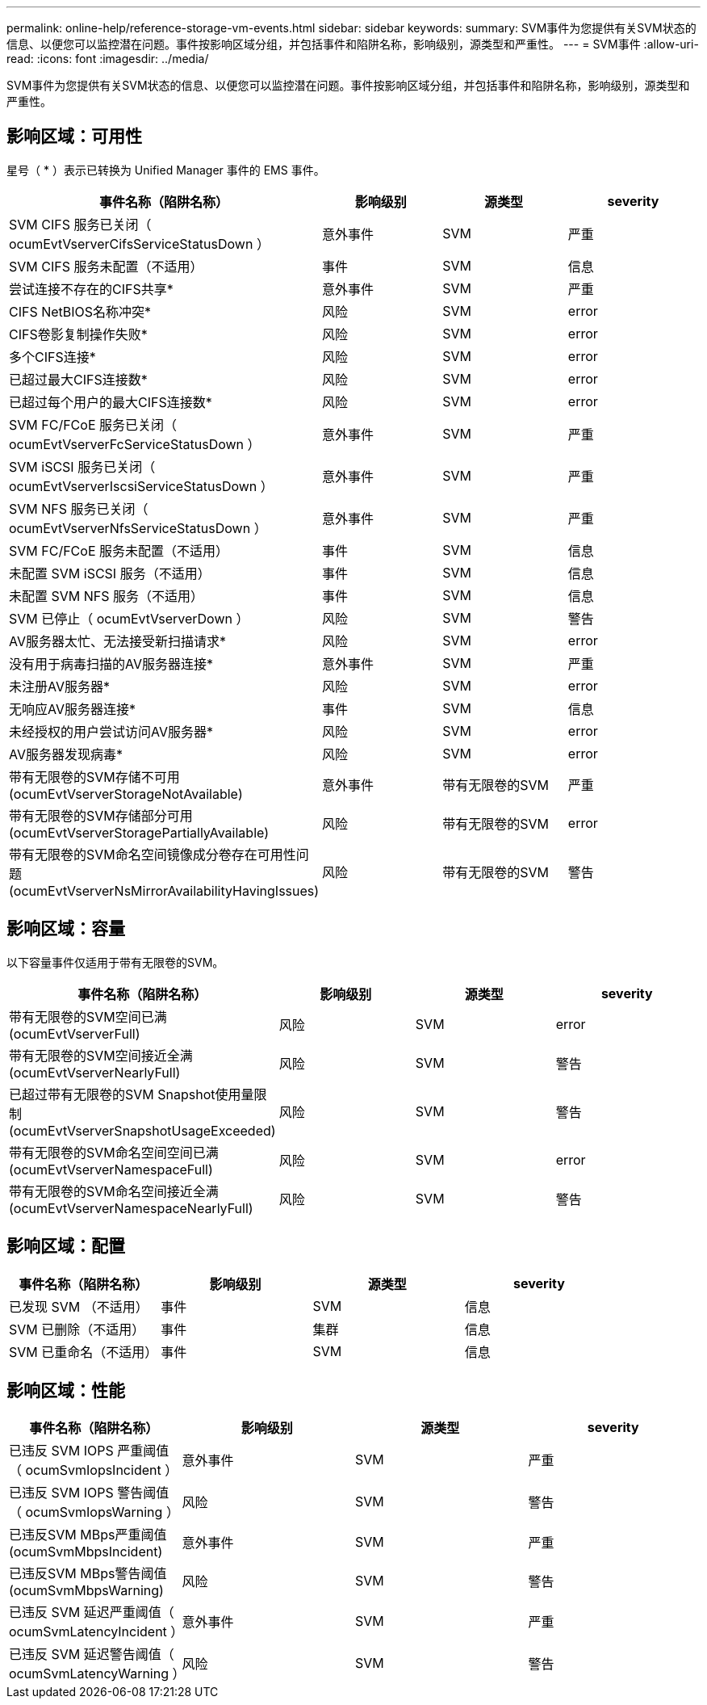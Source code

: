 ---
permalink: online-help/reference-storage-vm-events.html 
sidebar: sidebar 
keywords:  
summary: SVM事件为您提供有关SVM状态的信息、以便您可以监控潜在问题。事件按影响区域分组，并包括事件和陷阱名称，影响级别，源类型和严重性。 
---
= SVM事件
:allow-uri-read: 
:icons: font
:imagesdir: ../media/


[role="lead"]
SVM事件为您提供有关SVM状态的信息、以便您可以监控潜在问题。事件按影响区域分组，并包括事件和陷阱名称，影响级别，源类型和严重性。



== 影响区域：可用性

星号（ * ）表示已转换为 Unified Manager 事件的 EMS 事件。

|===
| 事件名称（陷阱名称） | 影响级别 | 源类型 | severity 


 a| 
SVM CIFS 服务已关闭（ ocumEvtVserverCifsServiceStatusDown ）
 a| 
意外事件
 a| 
SVM
 a| 
严重



 a| 
SVM CIFS 服务未配置（不适用）
 a| 
事件
 a| 
SVM
 a| 
信息



 a| 
尝试连接不存在的CIFS共享*
 a| 
意外事件
 a| 
SVM
 a| 
严重



 a| 
CIFS NetBIOS名称冲突*
 a| 
风险
 a| 
SVM
 a| 
error



 a| 
CIFS卷影复制操作失败*
 a| 
风险
 a| 
SVM
 a| 
error



 a| 
多个CIFS连接*
 a| 
风险
 a| 
SVM
 a| 
error



 a| 
已超过最大CIFS连接数*
 a| 
风险
 a| 
SVM
 a| 
error



 a| 
已超过每个用户的最大CIFS连接数*
 a| 
风险
 a| 
SVM
 a| 
error



 a| 
SVM FC/FCoE 服务已关闭（ ocumEvtVserverFcServiceStatusDown ）
 a| 
意外事件
 a| 
SVM
 a| 
严重



 a| 
SVM iSCSI 服务已关闭（ ocumEvtVserverIscsiServiceStatusDown ）
 a| 
意外事件
 a| 
SVM
 a| 
严重



 a| 
SVM NFS 服务已关闭（ ocumEvtVserverNfsServiceStatusDown ）
 a| 
意外事件
 a| 
SVM
 a| 
严重



 a| 
SVM FC/FCoE 服务未配置（不适用）
 a| 
事件
 a| 
SVM
 a| 
信息



 a| 
未配置 SVM iSCSI 服务（不适用）
 a| 
事件
 a| 
SVM
 a| 
信息



 a| 
未配置 SVM NFS 服务（不适用）
 a| 
事件
 a| 
SVM
 a| 
信息



 a| 
SVM 已停止（ ocumEvtVserverDown ）
 a| 
风险
 a| 
SVM
 a| 
警告



 a| 
AV服务器太忙、无法接受新扫描请求*
 a| 
风险
 a| 
SVM
 a| 
error



 a| 
没有用于病毒扫描的AV服务器连接*
 a| 
意外事件
 a| 
SVM
 a| 
严重



 a| 
未注册AV服务器*
 a| 
风险
 a| 
SVM
 a| 
error



 a| 
无响应AV服务器连接*
 a| 
事件
 a| 
SVM
 a| 
信息



 a| 
未经授权的用户尝试访问AV服务器*
 a| 
风险
 a| 
SVM
 a| 
error



 a| 
AV服务器发现病毒*
 a| 
风险
 a| 
SVM
 a| 
error



 a| 
带有无限卷的SVM存储不可用(ocumEvtVserverStorageNotAvailable)
 a| 
意外事件
 a| 
带有无限卷的SVM
 a| 
严重



 a| 
带有无限卷的SVM存储部分可用(ocumEvtVserverStoragePartiallyAvailable)
 a| 
风险
 a| 
带有无限卷的SVM
 a| 
error



 a| 
带有无限卷的SVM命名空间镜像成分卷存在可用性问题(ocumEvtVserverNsMirrorAvailabilityHavingIssues)
 a| 
风险
 a| 
带有无限卷的SVM
 a| 
警告

|===


== 影响区域：容量

以下容量事件仅适用于带有无限卷的SVM。

|===
| 事件名称（陷阱名称） | 影响级别 | 源类型 | severity 


 a| 
带有无限卷的SVM空间已满(ocumEvtVserverFull)
 a| 
风险
 a| 
SVM
 a| 
error



 a| 
带有无限卷的SVM空间接近全满(ocumEvtVserverNearlyFull)
 a| 
风险
 a| 
SVM
 a| 
警告



 a| 
已超过带有无限卷的SVM Snapshot使用量限制(ocumEvtVserverSnapshotUsageExceeded)
 a| 
风险
 a| 
SVM
 a| 
警告



 a| 
带有无限卷的SVM命名空间空间已满(ocumEvtVserverNamespaceFull)
 a| 
风险
 a| 
SVM
 a| 
error



 a| 
带有无限卷的SVM命名空间接近全满(ocumEvtVserverNamespaceNearlyFull)
 a| 
风险
 a| 
SVM
 a| 
警告

|===


== 影响区域：配置

|===
| 事件名称（陷阱名称） | 影响级别 | 源类型 | severity 


 a| 
已发现 SVM （不适用）
 a| 
事件
 a| 
SVM
 a| 
信息



 a| 
SVM 已删除（不适用）
 a| 
事件
 a| 
集群
 a| 
信息



 a| 
SVM 已重命名（不适用）
 a| 
事件
 a| 
SVM
 a| 
信息

|===


== 影响区域：性能

|===
| 事件名称（陷阱名称） | 影响级别 | 源类型 | severity 


 a| 
已违反 SVM IOPS 严重阈值（ ocumSvmIopsIncident ）
 a| 
意外事件
 a| 
SVM
 a| 
严重



 a| 
已违反 SVM IOPS 警告阈值（ ocumSvmIopsWarning ）
 a| 
风险
 a| 
SVM
 a| 
警告



 a| 
已违反SVM MBps严重阈值(ocumSvmMbpsIncident)
 a| 
意外事件
 a| 
SVM
 a| 
严重



 a| 
已违反SVM MBps警告阈值(ocumSvmMbpsWarning)
 a| 
风险
 a| 
SVM
 a| 
警告



 a| 
已违反 SVM 延迟严重阈值（ ocumSvmLatencyIncident ）
 a| 
意外事件
 a| 
SVM
 a| 
严重



 a| 
已违反 SVM 延迟警告阈值（ ocumSvmLatencyWarning ）
 a| 
风险
 a| 
SVM
 a| 
警告

|===